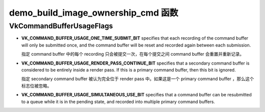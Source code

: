 .. My Great Book documentation master file, created by
   sphinx-quickstart on Thu Mar 16 20:45:06 2017.
   You can adapt this file completely to your liking, but it should at least
   contain the root `toctree` directive.

demo_build_image_ownership_cmd 函数
===================================

VkCommandBufferUsageFlags
-------------------------

* **VK_COMMAND_BUFFER_USAGE_ONE_TIME_SUBMIT_BIT** specifies that each recording of the command
  buffer will only be submitted once, and the command buffer will be reset and recorded again
  between each submission.

  指定 command buffer 中的每个 recording 只会被提交一次，在每个提交之间 command buffer 会重置并重新记录。

* **VK_COMMAND_BUFFER_USAGE_RENDER_PASS_CONTINUE_BIT** specifies that a secondary command buffer
  is considered to be entirely inside a render pass. If this is a primary command buffer, then this
  bit is ignored.

  指定 secondary command buffer 被认为完全位于 render pass 中。如果这是一个 primary command buffer ，那么这个标志位被忽略。

* **VK_COMMAND_BUFFER_USAGE_SIMULTANEOUS_USE_BIT** specifies that a command buffer can be
  resubmitted to a queue while it is in the pending state, and recorded into multiple primary
  command buffers.

.. .. toctree::
..    :maxdepth: 2
..    :caption: Contents:
.. 
..    cube/index
..    ch01/index
..    ch02/index

.. The function :py:func:`spam` does a similar thing.
.. 
.. 静态网页生成器
.. ==============
.. 
.. 常用的静态网页生成器有如下几个：
.. 
.. * `jellky <https://jekyllrb.com/>`_
.. * `Hugo <https://gohugo.io/>`_
.. * `Hexo <https://hexo.io/>`_
.. * `pelican <https://blog.getpelican.com/>`_
.. * `Hyde <http://hyde.github.io>`_
.. 
.. :jellky: 基于 Ruby 开发，是 github pages 的默认页面生成器。
.. 
.. :Hugo: 基于 Go 语言开发，生成页面速度较快。
.. 
.. :Hexo: 生成页面速度较快，支持 Markdown 和 Octopress 插件。
.. 
.. :pelican: 基于 Python 开发，默认支持 reStructuredText ，通过插件支持 Markdown 。
.. 
.. :Hyde: 基于 Python 开发，有评论说文档支持不够友好。
